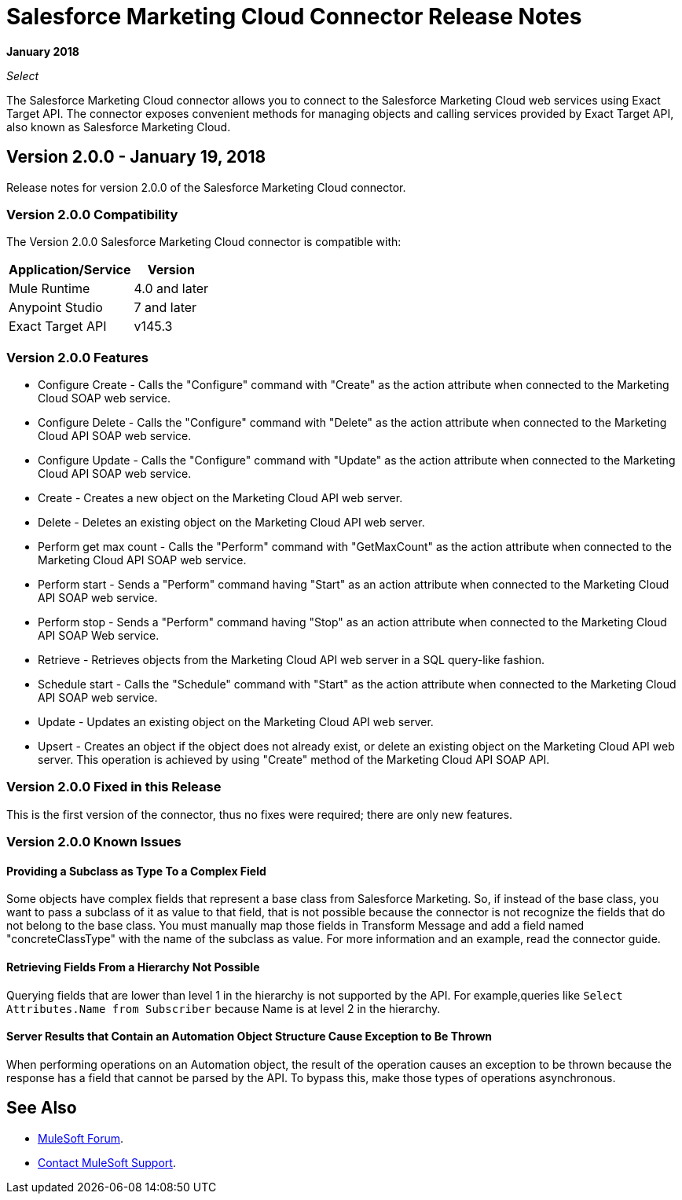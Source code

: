 = Salesforce Marketing Cloud Connector Release Notes
:keywords: release notes, salesforce, marketing, cloud, connector

*January 2018*

_Select_

The Salesforce Marketing Cloud connector allows you to connect to the Salesforce Marketing Cloud web services using Exact Target API. The connector exposes convenient methods for managing objects and calling services provided by Exact Target API, also known as Salesforce Marketing Cloud.

== Version 2.0.0 - January 19, 2018

Release notes for version 2.0.0 of the Salesforce Marketing Cloud connector. 

=== Version 2.0.0 Compatibility

The Version 2.0.0 Salesforce Marketing Cloud connector is compatible with:

[%header%autowidth.spread]
|===
|Application/Service |Version
|Mule Runtime |4.0 and later
|Anypoint Studio |7 and later
|Exact Target API |v145.3
|===

=== Version 2.0.0 Features

* Configure Create - Calls the "Configure" command with "Create" as the action attribute when connected to the Marketing Cloud SOAP web service.
* Configure Delete - Calls the "Configure" command with "Delete" as the action attribute when connected to the Marketing Cloud API SOAP web service. 
* Configure Update - Calls the "Configure" command with "Update" as the action attribute when connected to the Marketing Cloud API SOAP web service. 
* Create - Creates a new object on the Marketing Cloud API web server. 
* Delete - Deletes an existing object on the Marketing Cloud API web server. 
* Perform get max count - Calls the "Perform" command with "GetMaxCount" as the action attribute when connected to the Marketing Cloud API SOAP web service. 
* Perform start - Sends a "Perform" command having "Start" as an action attribute when connected to the Marketing Cloud API SOAP web service. 
* Perform stop - Sends a "Perform" command having "Stop" as an action attribute when connected to the Marketing Cloud API SOAP Web service. 
* Retrieve - Retrieves objects from the Marketing Cloud API web server in a SQL query-like fashion. 
* Schedule start - Calls the "Schedule" command with "Start" as the action attribute when connected to the Marketing Cloud API SOAP web service. 
* Update - Updates an existing object on the Marketing Cloud API web server. 
* Upsert - Creates an object if the object does not already exist, or delete an existing object on the Marketing Cloud API web server. This operation is achieved by using "Create" method of the Marketing Cloud API SOAP API. 

=== Version 2.0.0 Fixed in this Release

This is the first version of the connector, thus no fixes were required; there are only new features.

=== Version 2.0.0 Known Issues

==== Providing a Subclass as Type To a Complex Field

Some objects have complex fields that represent a base class from Salesforce Marketing. So, if instead of the base class, you want to pass a subclass of it as value to that field, that is not possible
because the connector is not recognize the fields that do not belong to the base class. You must manually map those fields in Transform Message and add a field named "concreteClassType" with the name of the subclass as value. For more information and an example, read the connector guide.

==== Retrieving Fields From a Hierarchy Not Possible

Querying fields that are lower than level 1 in the hierarchy is not supported by the API. For example,queries like `Select Attributes.Name from Subscriber` because Name is at level 2 in the hierarchy.

==== Server Results that Contain an Automation Object Structure Cause Exception to Be Thrown

When performing operations on an Automation object, the result of the operation  causes an exception to be thrown because the response has a field that cannot be parsed by the API. To bypass this, make those types of operations asynchronous. 

== See Also

* https://forums.mulesoft.com[MuleSoft Forum].
* https://support.mulesoft.com[Contact MuleSoft Support].

